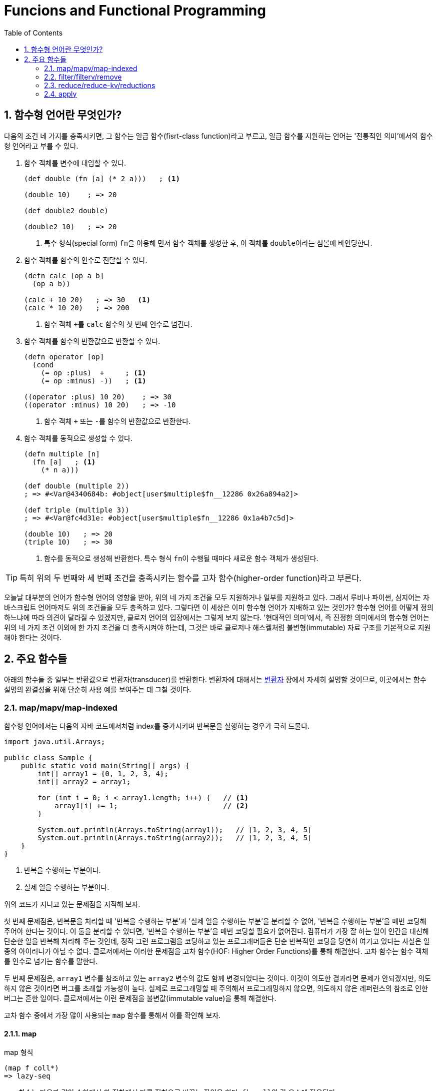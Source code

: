 = Funcions and Functional Programming
:source-language: clojure
:source-highlighter: coderay
:sectnums:
:imagesdir: ../img
:linkcss:
:stylesdir: ../
:stylesheet: my-asciidoctor.css
:docinfo1:
:toc: right


== 함수형 언어란 무엇인가?

다음의 조건 네 가지를 충족시키면, 그 함수는 일급 함수(fisrt-class function)라고 부르고,
일급 함수를 지원하는 언어는 '전통적인 의미'에서의 함수형 언어라고 부를 수 있다.

. 함수 객체를 변수에 대입할 수 있다.
+
[source]
....
(def double (fn [a] (* 2 a)))   ; <1>

(double 10)    ; => 20

(def double2 double)

(double2 10)   ; => 20
....
<1> 특수 형식(special form) ``fn``을 이용해 먼저 함수 객체를 생성한 후, 이 객체를
    ``double``이라는 심볼에 바인딩한다.

. 함수 객체를 함수의 인수로 전달할 수 있다.
+
[source]
....
(defn calc [op a b]
  (op a b))

(calc + 10 20)   ; => 30   <1>
(calc * 10 20)   ; => 200
....
<1> 함수 객체 ``+``를 `calc` 함수의 첫 번째 인수로 넘긴다.

. 함수 객체를 함수의 반환값으로 반환할 수 있다.
+
[source]
....
(defn operator [op]
  (cond
    (= op :plus)  +     ; <1>
    (= op :minus) -))   ; <1>

((operator :plus) 10 20)    ; => 30
((operator :minus) 10 20)   ; => -10
....
<1> 함수 객체 ``+`` 또는 ``-``를 함수의 반환값으로 반환한다.

. 함수 객체를 동적으로 생성할 수 있다.
+
[source]
....
(defn multiple [n]
  (fn [a]   ; <1>
    (* n a)))

(def double (multiple 2))
; => #<Var@4340684b: #object[user$multiple$fn__12286 0x26a894a2]>

(def triple (multiple 3))
; => #<Var@fc4d31e: #object[user$multiple$fn__12286 0x1a4b7c5d]>

(double 10)   ; => 20
(triple 10)   ; => 30
....
<1> 함수를 동적으로 생성해 반환한다. 특수 형식 ``fn``이 수행될 때마다 새로운 함수 객체가
    생성된다.

TIP: 특히 위의 두 번째와 세 번째 조건을 충족시키는 함수를 고차 함수(higher-order
     function)라고 부른다.

오늘날 대부분의 언어가 함수형 언어의 영향을 받아, 위의 네 가지 조건을 모두 지원하거나
일부를 지원하고 있다. 그래서 루비나 파이썬, 심지어는 자바스크립트 언어마저도 위의 조건들을
모두 충족하고 있다. 그렇다면 이 세상은 이미 함수형 언어가 지배하고 있는 것인가? 함수형
언어를 어떻게 정의하느냐에 따라 의견이 달라질 수 있겠지만, 클로저 언어의 입장에서는 그렇게
보지 않는다. '현대적인 의미'에서, 즉 진정한 의미에서의 함수형 언어는 위의 네 가지 조건
이외에 한 가지 조건을 더 충족시켜야 하는데, 그것은 바로 클로저나 해스켈처럼
불변형(immutable) 자료 구조를 기본적으로 지원해야 한다는 것이다.


== 주요 함수들

아래의 함수들 중 일부는 반환값으로 변환자(transducer)를 반환한다. 변환자에 대해서는
link:../Transducers/transducers.html[변환자] 장에서 자세히 설명할 것이므로, 이곳에서는
함수 설명의 완결성을 위해 단순히 사용 예를 보여주는 데 그칠 것이다.

=== map/mapv/map-indexed

함수형 언어에서는 다음의 자바 코드에서처럼 index를 증가시키며 반복문을 실행하는 경우가
극히 드물다.

[source,java]
....
import java.util.Arrays;

public class Sample {
    public static void main(String[] args) {
        int[] array1 = {0, 1, 2, 3, 4};
        int[] array2 = array1;

        for (int i = 0; i < array1.length; i++) {   // <1>
            array1[i] += 1;                         // <2>
        }

        System.out.println(Arrays.toString(array1));   // [1, 2, 3, 4, 5]
        System.out.println(Arrays.toString(array2));   // [1, 2, 3, 4, 5]
    }
}
....
<1> 반복을 수행하는 부분이다.
<2> 실제 일을 수행하는 부분이다.

위의 코드가 지니고 있는 문제점을 지적해 보자.

첫 번째 문제점은, 반복문을 처리할 때 '반복을 수행하는 부분'과 '실제 일을 수행하는 부분'을
분리할 수 없어, '반복을 수행하는 부분'을 매번 코딩해 주어야 한다는 것이다. 이 둘을 분리할
수 있다면, '반복을 수행하는 부분'을 매번 코딩할 필요가 없어진다. 컴퓨터가 가장 잘 하는
일이 인간을 대신해 단순한 일을 반복해 처리해 주는 것인데, 정작 그런 프로그램을 코딩하고
있는 프로그래머들은 단순 반복적인 코딩을 당연히 여기고 있다는 사실은 일종의 아이러니가
아닐 수 없다. 클로저에서는 이러한 문제점을 고차 함수(HOF: Higher Order Functions)를 통해
해결한다. 고차 함수는 함수 객체를 인수로 넘기는 함수를 말한다.  

두 번째 문제점은, `array1` 변수를 참조하고 있는 `array2` 변수의 값도 함께 변경되었다는
것이다. 이것이 의도한 결과라면 문제가 안되겠지만, 의도하지 않은 것이라면 버그를 초래할
가능성이 높다. 실제로 프로그래밍할 때 주의해서 프로그래밍하지 않으면, 의도하지 않은
레퍼런스의 참조로 인한 버그는 흔한 일이다. 클로저에서는 이런 문제점을 불변값(immutable
value)을 통해 해결한다.

고차 함수 중에서 가장 많이 사용되는 `map` 함수를 통해서 이를 확인해 보자.

==== map
indexterm:[map]

.map 형식
[listing]
----
(map f coll*)
=> lazy-seq
----

`map` 함수는 다음과 같이 수학에서 한 집합에서 다른 집합으로 바꾸는 작업을 한다. ``f``는
``coll``의 각 요소에 적용된다.

[listing]
----
   X                 Y   
 +----+   (f x1)   +----+
 | x1 |  ------->  | y1 |
 |    |   (f x2)   |    |
 | x2 |  ------->  | y2 |
 |    |   (f x3)   |    |
 | x3 |  ------->  | y3 |
 |    |   (f x4)   |    |
 | x4 |  ------->  | y4 |
 +----+            +----+
----

[CAUTION]
====
`map` 함수는 맵 자료형을 만드는 함수가 아닌 것에 주의한다. 요소들을 인수로 받아 맵
자료형을 만드는 함수는 ``hash-map``이다.

[source]
....
(hash-map :a 1 :b 2)   ;=> {:b 2, :a 1}
....

참고로, `set` 함수는 집합이 아닌 컬렉션 자료형을 집합 자료형으로 변환하는 역할을
수행한다. 요소들을 인수로 받아 집합 자료형을 만드는 함수는 ``hash-set``이다.

[source]
....
;; 벡터를 집합으로 변환한다.
(set [1 1 2 2 3 3 4 5])   ;=> #{1 4 3 2 5}

;; 집합의 요소들을 받아 집합을 생성한다. 
(hash-set 1 1 2 2 3 3 4 5)
#{1 4 3 2 5}
....
====

`map` 함수 자체에 '반복을 수행하는 부분'이 이미 내장되어 있다. 그래서 아래의 코드에서 함수
인수로 들어가는 ``inc``가 '실제 일을 수행하는 부분'만을 담당하게 된다. 고차 함수 자체가
'반복을 수행하는 부분'을 제공하고, 이 함수의 인수로 들어가는 함수 ``inc``와 데이터 ``a``가
'실제 수행해야 할 일'을 지정하고 있는 것이다. 고차 함수의 도입으로 인해, index를 순회하며
'반복을 수행하는 부분'를 더 이상 매번 작성할 필요가 없어진 것이다! 별 것 아닌 것 같지만,
코드에서 가능한 한 중복을 제거하는 것 자체가 프로그래밍에 상당히 중요한 요소임을
간과해서는 안된다. 한 두번 반복하는 것이야 문제될 것이 없겠지만, 프로그래머 일생에 결쳐
계속해서 반복해야 한다면 이것은 큰 문제가 아닐 수 없다. 왜 같은 일을 굳이 반복해야 하는가?
그렇게 하지 않을 수 있는 방법이 있는데도 말이다.

그리고 `map` 함수에서 ``a``의 값을 사용했지만, ``a``의 값은 변경되지 않았다. 따라서
``a``를 참조하고 있는 ``b``의 내용도 당연히 변하지 않았다. 클로저에서는 모든 값이
immutable value이다. 그래서 ``(map inc a)``를 평가해 나온 값 ``(1 2 3 4 5)``는 ``a``의 값
``[0 1 2 3 4]``를 변경한 것이 아니라, 새로운 값을 생성한 것이다.

[source]
....
(def a [0 1 2 3 4])
(def b a)

(map inc a)   ;=> (1 2 3 4 5)

a             ;=> [0 1 2 3 4]
b             ;=> [0 1 2 3 4]
....

`map` 함수는 다음과 같이 `coll` 인수를 두 개 이상 받을 수도 있다. 이 경우에는 맨 먼저 각
컬렉션의 첫 번째 요소들을 모두 가져와 함수 ``+``에 적용하고, 그 다음에는 각 컬렉션의 두
번째 요소들을 모두 가져와 함수에 적용하는 방식으로 계속 이어진다.

[source]
....
(map + [1 2 3] [10 20 30] [100 200 300])
;=> (111 222 333)

;; 즉, 다음을 실행한 결과와 같다.
(list (+ 1 10 100) (+ 2 20 200) (+ 3 30 300))
;=> (111 222 333)
....

제공되는 컬렉션의 요소 수가 다르면, 요소의 수가 가장 적은 컬렉션에 맞추어 반환한다.

[source]
....
(map + [1 2] [10 20 30] [100 200 300])
;=> (111 222)
....

다음과 같은 코드는 예외가 발생하는데, `inc` 함수는 인수를 한 개만 받는 함수이기
때문이다. 즉, `map` 함수에 제공되는 컬렉션의 개수가 세 개이면, 세 개의 인수를 받을 수 있는
함수가 `map` 함수의 첫 번째 인수 자리에 와야 한다.

[source]
....
(map inc [1 2 3] [10 20 30] [100 200 300])
;>> ArityException Wrong number of args (3) passed to: core/inc

 ;; 즉, 다음을 실행한 결과와 같기 때문에 예외가 발생한다.
(list (inc 1 10 100) (inc 2 20 200) (inc 3 30 300))
;>> ArityException: Wrong number of args (3) passed to: core/inc
....

``map``은 함수인 인수 한 개만을 받을 때에는 변환자(transducer)를 반환한다. 당장은 다음의
예제가 이해가 안되더라도 일단은 그냥 넘어
가자. link:../Transducers/transducers.html[변환자] 장에서 자세히 설명할 것이다.

[source]
....
(map inc)
;=> #function[clojure.core/map$fn--4549]

(transduce (map inc) + (range 5))
;=> 55
....

마지막으로 초보자들이 `map` 함수를 사용할 때 종종 겪는 실수를 한 가지 언급하고자
한다. 그것은 바로 ``map``의 첫 번째 함수 인수 자리에 부수 효과(side effects)를 일으키는
함수를 사용하는 데서 비롯되는 실수이다. 이것은 lazy-seq를 반환하는 모든 클로저 함수에 해당하는
이야기이기도 하다.

다음의 예제를 실행하면, 기대와는 달리 숫자 ``1 2 3``이 화면에 출력되지 않는다. 그 이유는
`map` 함수가 반환한 lazy-seq가 실현(realized)될 기회를 갖지 못하기 때문이다. lazy-seq는
실현될 기회를 갖지 못하면 영원히 실현되지 않는다.

[source]
....
(let [num [1 2 3]]
  ;; map 함수의 실행 결과로 lazy-seq가 반환되지만, 쓰여지지 않은채 그냥 버려진다.
  ;; 즉, 실현될 기회를 갖지 못하게 된다. 따라서 println 함수가 호출될 기회기 없다.
  (map println num)
  (conj num 4))
;=> [1 2 3 4]
....

반면에 아래의 코드에서는, `map` 함수가 마찬가지로 laz-seq를 반환하지만, 또한 ``let``의
반환값으로도 반환되고 있다. 이후 이 반환값을 REPL(Read-Eval-Print-Loop)에서 출력하는
과정에서 실현될 기회를 갖게 되어, 숫자 ``1 2 3``이 화면에 출력된다.

[source]
....
(let [num [1 2 3]]
  (map println num))
;>> 1
;>> 2
;>> 3
;=> (nil nil nil)
....

indexterm:[doseq]
 
따라서 부수 효과가 주목적이라면, `map` 함수가 아니라 부수 효과를 위해 준비된 ``doseq``을
사용해야 한다. 아울러 아래의 코드에서 ``doseq``이 ``(2 4 6)``의 결과를 반환할 것이라
예상하겠지만,``doseq``은 마지막 반환 결과를 무시하고, 무조건 ``nil``을 반환한다는 점에
주목하자. 한 마디로 ``doseq``은 오로지 부수 효과만을 수행할 목적으로 마련된 매크로라고
보면 된다.

[source]
....
(doseq [num [1 2 3]]
  (println num)
  (* num 2))
;>> 1
;>> 2
;>> 3
;=> nil
....

indexterm:[dorun]

부득이하게 `map` 함수를 부수 효과를 적용하는데 사용해야만 하는 상황이라면, lazy-seq를 강제로
실현해 주는 ``dorun``을 이용하는 방법도 있다.

[source]
....
(let [num [1 2 3]]
  (dorun (map println num))
  (conj num 4))
;>> 1
;>> 2
;>> 3
;=> [1 2 3 4]
....

indexterm:[run!]
 
그리고 클로저 1.7.0에서 새로 도입된 `run!` 함수를 사용할 수도 있다.

[source]
....
(let [num [1 2 3]]
  (run! println num)
  (conj num 4))
;>> 1
;>> 2
;>> 3
;=> [1 2 3 4]
....

==== mapv

indexterm:[mapv]
 
.mapv 형식
[listing]
----
(mapv f coll+)
=> vector
----

또는 `mapv` 함수를 이용할 수도 있다. `mapv` 함수는 lazy-seq를 반환하는 `map` 함수와는 달리
벡터 자료형을 반환한다. 클로저에서 지연 평가(lazy evaluation)가 일어나는 유일한 자료형은
lazy-seq이다. 다시 말해, lazy-seq 자료형을 제외한 모든 자료형은 즉시 평가(eager
evaluation)가 일어난다. 따라서 `mapv` 함수는 벡터 자료형을 반환하므로 지연 평가가 일어나지
않고 즉시 평가(eager evaluation)가 일어나게 되어, 함수 인수 `f` 자리에 부수 효과가
일어나는 함수가 올 수 있다.

[source]
....
(let [num [1 2 3]]
  (mapv println num)
  (conj num 4))
;>> 1
;>> 2
;>> 3
;=> [1 2 3 4]
....

==== map-indexed

indexterm:[map-indexed]
 
.map-indexed 형식
[listing]
----
(map-indexed f coll*)
=> lazy-seq
----

``map-indexed``는 함수 인수인 ``f``가 `[index item]` 형식의 두 개의 인수를 받게 된다는
점을 제외하고는 `map` 함수와 동일하다. 이 함수는 현재 처리하고 있는 ``coll``의 요소가
``coll``의 몇 번째 항목인지 알고 싶을 때 사용하면 유용하다.

[source]
....
(map-indexed (fn [index item] [index item]) "foobar")
;=> ([0 \f] [1 \o] [2 \o] [3 \b] [4 \a] [5 \r])
....


=== filter/filterv/remove

==== filter

indexterm:[filter]

.filter 형식
[listing]
----
(filter pred coll?)
=> lazy-seq
----

`filter` 함수는 ``coll``의 요소 ``element``에 대해 ``(pred element)``가 논리적 참인
``element``들로 이루어진 lazy-seq를 리턴한다.

[listing]
----
   X                               Y    
 +----+    (pred x1) => true     +----+
 | x1 | -----------------------> | x1 |
 |    |    (pred x2) => false    |    |
 | x2 | -----------------------> |    |
 |    |    (pred x3) => true     |    |
 | x3 | -----------------------> | x3 |
 |    |    (pred x4) => false    |    |
 | x4 | -----------------------> |    |
 +----+                          +----+
----

[source]
....
(filter even? (range 10))
;=> (0 2 4 6 8)

(filter identity [false nil 10 :a "hello" [1 2 3]])
;=> (10 :a "hello" [1 2 3])
....


==== filterv

indexterm:[filterv]

[listing]
----
(filterv pred coll)
=> vector
----
  
`filterv` 함수는 ``map``과 `mapv` 함수의 관계와 같다. 즉, lazy-seq를 반환하는 `filter`
함수와는 달리, 벡터를 반환한다.

[source]
....
(filterv even? (range 10))
;=> [0 2 4 6 8]

(filterv identity [false nil 10 :a "hello" [1 2 3]])
;=> [10 :a "hello" [1 2 3]]
....


==== remove

indexterm:[remove]

[listing]
----
(remove pred coll?)
=> lazy-seq
----

``remove``는 ``filter``와 정반대이다. 즉, ``coll``의 요소 ``element``에 대해 ``(pred
element)``가 논리적 참인 ``element``를 모두 제거한 요소들로 이루어진 lazy-seq를 반환한다.

[source]
....
(remove even? (range 10))
;=> (1 3 5 7 9)

(remove identity [false nil 10 :a "hello" [1 2 3]])
;=> (false nil)
....


=== reduce/reduce-kv/reductions

indexterm:[reduce]
 
==== reduce

.reduce 형식
[listing]
----
(reduce f init coll)

f := (fn [acc element] ...)
     이 함수의 첫 번쨰 인수인 acc에 누적(accumulation)된 값이 담기고,
     두 번째 인수 element에 coll의 각 요소가 담긴다.
init := 초기값
----

`reduce` 함수는 약간 복잡하기는 하지만, 잘만 사용하면 왠만한 일은 거의 처리할 수 있을
정로로 매우 강력한 함수이므로, 잘 이해해 두도록 한다.

먼저 그림을 통해 이해해 보자. 만약 이 함수가 ``(reduce f init [x1 x2 x3 ... xn])``과 같이
호출되었다고 가정하면, 계산은 다음과 같이 진행된다.

[listing]
----
(f init x1)    => acc1  ; <1>
    |--------------|
    v
(f acc1 x2)    => acc2  ; <2>
    |--------------|
    v   
(f acc2 x3)    => acc3
    |--------------|
    v
(f accn xn)    => acc (최종값)   ; <3>
----
<1> 초기값 ``init``과 첫 번째 요소 ``x1``을 함수 ``f``에 적용한다. 
<2> 위에서 얻은 결과값 ``acc1``과, 두 번째 요소 ``x2``를 함수 ``f``에 다시 적용한다.
<3> 이런 식으로 계산된 최종값 ``acc``가 ``reduce`` 함수의 반환값으로 리턴된다.

실제 예를 통해 구체적으로 살펴 보면, ``(reduce + 10 [1 2 3 4 5])``가 계산되는 과정은
다음과 같다.

[listing]
----
(+ 10 1)   => 11
   |----------|
   v
(+ 11 2)   => 13
   |----------|
   v   
(+ 13 3)   => 16
   |----------|
   v
(+ 16 4)   => 20
   |----------|
   v
(+ 20 5)   => 25 (최종값)
----

만약 ``(reduce f [x1 x2 x3 ... xn])``에서처럼 ``init``이 주어지지 않으면, 계산은 다음과
같이 진행된다.

[listing]
----
(f x1 x2)       => acc1
    |---------------|
    v
(f acc1 x3)     => acc2
    |---------------|
    v   
(f acc2 x4)     => acc3
    |---------------|
    v
(f accn xn)     => acc (최종값)
----

다시 실제 예를 통해 구체적으로 살펴 보면, ``(reduce + [1 2 3 4 5])``가 계산되는 과정은
다음과 같다.

[listing]
----
(+ 1 2)    => 3
   |----------|
   v   
(+ 3 3)    => 6
   |----------|
   v
(+ 6 4)    => 10
   |----------|
   v
(+ 10 5)   => 15 (최종값)
----

[CAUTION]
====
`reduce` 함수를 사용할 때 한 가지 주의해야 할 점은, 이 함수는 lazy-seq를 반환하지 않는다는
것이다. 따라서 메모리 사용량이 아주 많은 연산을 수행할 떄는 다음처럼 문제가 발생할 수
있다.
   
[source]
....
(reduce + (range))
;>> ArithmeticException integer overflow

(reduce conj [] (range))
;>> Exception in thread "main" java.lang.OutOfMemoryError: Java heap space
....
====

==== reduce-kv

indexterm:[reduce-kv]

.reduce-kv 형식
[listing]
----
(reduce-kv f init coll)

f := (fn [acc key value] ...)
     이 함수의 첫 번쨰 인수인 acc에 누적(accumulation)된 값이 담기고, 두 번째 인수에 
     coll의 각 요소의 key가, 세 번쨰 인수에 각 요소의 value가 담긴다.
init := 초기값
----

`reduce-kv` 함수는 ``reduce``와 유사하지만, 함수 인수 ``f``가 받아들일 인수가 ``[acc
element]``의 2개가 아니라 ``[acc key value]``의 3개이다. 그리고 ``init`` 값이 반드시
제공되어야 하고, `coll` 자리에는 맵이나 벡터가 와야 한다.

[source]
....
(reduce-kv (fn [acc k v]
             (assoc acc k (inc v)))
           {}
           {:a 1 :b 2 :c 3 :d 4})
;=> {:a 2, :b 3, :c 4, :d 5}

;; 벡터도 key가 벡터의 인덱스이고, value가 벡터의 각 요소인 맵이다. 
(reduce-kv (fn [acc k v]
             (assoc acc k (inc v)))
           {}
           [10 20 30])
;=> {0 11, 1 21, 2 31}
....


==== reductions

indexterm:[reductions]

.reductions 형식
[listing]
----
(reductions f init? coll)
=> lazy-seq
----

이 함수는 `reduce` 함수의 '초기값'과 '매 단계별 누적값들'을 모두 담은 lazy-seq를
반환한다. `reduce` 함수의 누적값의 진행 상황을 알아보고 싶을 때 유용하다.

[source]
....
(reductions + [1 2 3 4])
;=> (1 3 6 10)

(reductions + 10 [1 2 3 4])
;=> (10 11 13 16 20)

(reductions conj [] [1 2 3 4])
;=> ([] [1] [1 2] [1 2 3] [1 2 3 4])

(reductions conj () [1 2 3 4])
;=> (() (1) (2 1) (3 2 1) (4 3 2 1))
....


=== apply

indexterm:[apply]

.apply 형식
[listing]
----
(apply f element* coll)
----

`apply` 함수는 ``element``가 제공되지 않을 경우에는 ``coll``을 함수 ``f``에 단순히
적용(apply)한다. `element`들이 제공될 경우에는 ``element``와 ``coll``을 리스트로 한데 묶은
후, 함수 ``f``를 적용한다.

[source]
....
(apply min [10 20 30])
;=> 10

;; 위는 아래를 실행한 것과 같다.
(min 10 20 30)
;=> 10

(apply min 0 1 2 [10 20 30])
;=> 0

;; 위는 아래를 실행한 것과 같다.
(min 0 1 2 10 20 30)
;=> 0

;; min 함수는 인수가 전혀 없으면 예외가 발생한다.
(min)
;>> ArityException Wrong number of args (0) passed to: core/min

;; 이번에는 디폴트 값으로 0을 제공하고 있어서 예외가 발생하지 않는다.
(apply min 0 [])
;=> 0
....

.apply와 reduce 함수의 차이
[sidebar]
****
프로그램을 짜다 보면, ``apply``와 ``reduce`` 함수를 언제 사용해야 할지 잘 판단이 서지 않는
경우가 종종 있다. 그래서 여기서는 그 차이점을 알아보도록 하겠다.

예를 들어, 아래의 코드를 보면, ``apply``와 ``reduce`` 함수가 동일한 결과값을 반환하고
있다. 계산 결과는 같게 나오지만, 계산 과정은 같지 않다.

[source]
....
(apply + [1 2 3 4 5])    ; => 15
(reduce + [1 2 3 4 5])   ; => 15
....

그렇다면 이 두 함수의 차이는 무엇인가? 그 차이를 알아보기 위해 먼저 ``add``라는 함수를
다음과 같이 정의하고 테스트를 진행해 보자.

[source]
....
(defn add [a b]
  (+ a b))

(apply add [1 2 3 4 5])
;>> clojure.lang.ArityException: Wrong number of args

(reduce add [1 2 3 4 5])
; => 15
....

``apply`` 함수의 경우에만 ArrityException이 발생했다. 그 이유는 `add` 함수가 정확히 2개의
인수만을 받아들이도록 정의되어 있기 때문이다. 다시 말해, ``(apply add [1 2 3 4 5])``로
호출하면, `(add 1 2 3 4 5)` 식으로 실행되므로 당연히 에러가 발생할 수밖에 없다.

이에 반해, `+` 함수는 인수가 `[a b & more]` 식으로 정의되어 있다. 다시 말해, `+` 함수는
원래 다인수 함수로 정의되어 있어서, `(apply + [1 2 3 4 5])` 식으로 호출하면 `(+ 1 2 3 4
5)` 식으로 실행되므로, 결과적으로 에러가 발생하지 않는다.

반면에, ``(reduce add [1 2 3 4 5])``는 `(add (add (add (add 1 2) 3) 4) 5)` 식으로
실행되므로, 에러가 발생하지 않는 것이다.

따라서 '3개 이상의 인수를 받아들이는' 함수를 호출 하는 경우에는 `apply` 함수를 사용할 수
있지만, '2개의 인수만을 받아들이는' 함수를 호출하는 경우에는 `reduce` 함수를 사용해야
한다.

조금 설명을 보충하자면, ``apply``는 두 번째 인수로 나온 컬렉션의 괄호를 풀어 헤쳐, 첫 번째
인수로 주어진 함수에 일괄적으로 적용하는 함수로 이해하면 좋다. 이에 반해 ``reduce``는
일종의 재귀 함수로 이해하면 된다. 여기서 `+` 함수의 첫 번째 인수는 누적값을 계속 쌓아
나가는 용도로, 두 번째 인수는 새로운 요소의 값을 받아들이는 용도로 사용된다.
****


// keep keep-indexed for doseq dotimes concat mapcat 
// partion/partition-all/partition-by group-by split/split-at/split-with distinct 
// some not-any? every? not-every?
// complement partial comp
// rand/rand-int/rand-nth/shuffle
// 재귀: loop recur trampoline

   

   







